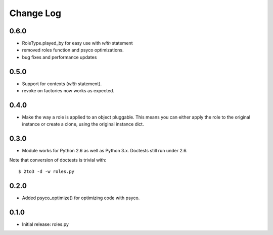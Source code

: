 Change Log
==========

0.6.0
-----

- RoleType.played_by for easy use with `with` statement
- removed roles function and psyco optimizations.
- bug fixes and performance updates

0.5.0
-----

- Support for contexts (`with` statement).
- revoke on factories now works as expected.

0.4.0
-----

- Make the way a role is applied to an object pluggable. This means you can
  either apply the role to the original instance or create a clone, using the
  original instance dict.

0.3.0
-----

- Module works for Python 2.6 as well as Python 3.x. Doctests still run under 2.6.

Note that conversion of doctests is trivial with::

  $ 2to3 -d -w roles.py

0.2.0
-----

- Added psyco_optimize() for optimizing code with psyco.

0.1.0
-----

- Initial release: roles.py

